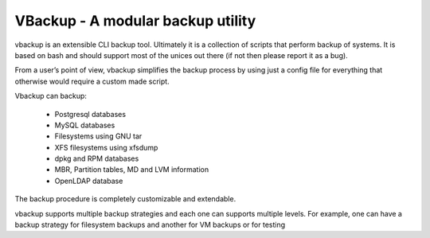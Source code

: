 VBackup - A modular backup utility
==================================

vbackup is an extensible CLI backup tool. Ultimately it is a collection of
scripts that perform backup of systems. It is based on bash and should support
most of the unices out there (if not then please report it as a bug).

From a user’s point of view, vbackup simplifies the backup process by
using just a config file for everything that otherwise would require
a custom made script.

Vbackup can backup:

    * Postgresql databases
    * MySQL databases
    * Filesystems using GNU tar
    * XFS filesystems using xfsdump
    * dpkg and RPM databases
    * MBR, Partition tables, MD and LVM information
    * OpenLDAP database

The backup procedure is completely customizable and extendable.

vbackup supports multiple backup strategies and each one can supports
multiple levels. For example, one can have a backup strategy for filesystem
backups and another for VM backups or for testing

